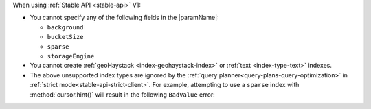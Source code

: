 When using :ref:`Stable API <stable-api>` V1:

- You cannot specify any of the following fields in the |paramName|:

  - ``background``
  - ``bucketSize``
  - ``sparse``
  - ``storageEngine``

- You cannot create :ref:`geoHaystack <index-geohaystack-index>` or
  :ref:`text <index-type-text>` indexes.

- The above unsupported index types are ignored by the 
  :ref:`query planner<query-plans-query-optimization>` in 
  :ref:`strict mode<stable-api-strict-client>`. For example, 
  attempting to use a ``sparse`` index with :method:`cursor.hint()` 
  will result in the following ``BadValue`` error:

  .. code-block::
     :copyable: false
   
     planner returned error :: caused by :: hint provided does not 
     correspond to an existing index